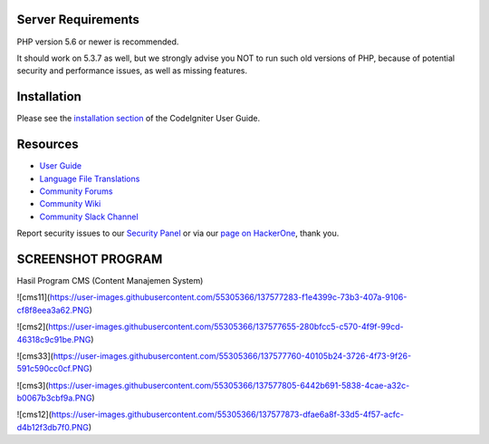 

*******************
Server Requirements
*******************

PHP version 5.6 or newer is recommended.

It should work on 5.3.7 as well, but we strongly advise you NOT to run
such old versions of PHP, because of potential security and performance
issues, as well as missing features.

************
Installation
************

Please see the `installation section <https://codeigniter.com/user_guide/installation/index.html>`_
of the CodeIgniter User Guide.


*********
Resources
*********

-  `User Guide <https://codeigniter.com/docs>`_
-  `Language File Translations <https://github.com/bcit-ci/codeigniter3-translations>`_
-  `Community Forums <http://forum.codeigniter.com/>`_
-  `Community Wiki <https://github.com/bcit-ci/CodeIgniter/wiki>`_
-  `Community Slack Channel <https://codeigniterchat.slack.com>`_

Report security issues to our `Security Panel <mailto:security@codeigniter.com>`_
or via our `page on HackerOne <https://hackerone.com/codeigniter>`_, thank you.

***************
SCREENSHOT PROGRAM
***************
Hasil Program CMS (Content Manajemen System)

![cms11](https://user-images.githubusercontent.com/55305366/137577283-f1e4399c-73b3-407a-9106-cf8f8eea3a62.PNG)

![cms2](https://user-images.githubusercontent.com/55305366/137577655-280bfcc5-c570-4f9f-99cd-46318c9c91be.PNG)

![cms33](https://user-images.githubusercontent.com/55305366/137577760-40105b24-3726-4f73-9f26-591c590cc0cf.PNG)

![cms3](https://user-images.githubusercontent.com/55305366/137577805-6442b691-5838-4cae-a32c-b0067b3cbf9a.PNG)

![cms12](https://user-images.githubusercontent.com/55305366/137577873-dfae6a8f-33d5-4f57-acfc-d4b12f3db7f0.PNG)


